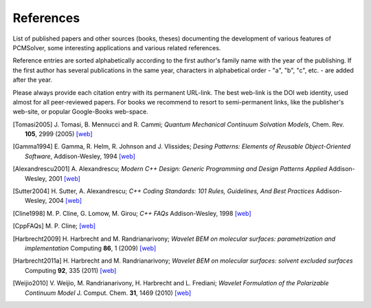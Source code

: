 References
==========

List of published papers and other sources (books, theses) documenting the
development of various features of PCMSolver, some interesting applications
and various related references.

Reference entries are sorted alphabetically according to the first author's family
name with the year of the publishing.  If the first author has several publications in
the same year, characters in alphabetical order - "a", "b", "c", etc. - are added
after the year.

Please always provide each citation entry with its permanent URL-link.
The best web-link is the DOI web identity, used almost for all peer-reviewed papers.
For books we recommend to resort to semi-permanent links, like the publisher's web-site,
or popular Google-Books web-space.

.. [Tomasi2005] J. Tomasi, B. Mennucci and R. Cammi;
   *Quantum Mechanical Continuum Solvation Models*,
   Chem. Rev. **105**, 2999 (2005)
   `[web] <http://dx.doi.org/10.1021/cr9904009>`_

.. [Gamma1994] E. Gamma, R. Helm, R. Johnson and J. Vlissides;
   *Desing Patterns: Elements of Reusable Object-Oriented Software*,
   Addison-Wesley, 1994
   `[web] <http://books.google.no/books/about/Design_Patterns.html?id=12S_MKvhDl4C&redir_esc=y>`_

.. [Alexandrescu2001] A. Alexandrescu;
   *Modern C++ Design: Generic Programming and Design Patterns Applied*
   Addison-Wesley, 2001
   `[web] <http://books.google.no/books/about/Modern_C++_Design.html?id=aJ1av7UFBPwC&redir_esc=y>`_

.. [Sutter2004] H. Sutter, A. Alexandrescu;
   *C++ Coding Standards: 101 Rules, Guidelines, And Best Practices*
   Addison-Wesley, 2004
   `[web] <http://books.google.no/books/about/C++_Coding_Standards.html?id=mmjVIC6WolgC&redir_esc=y>`_

.. [Cline1998] M. P. Cline, G. Lomow, M. Girou;
   *C++ FAQs*
   Addison-Wesley, 1998
   `[web] <http://books.google.no/books/about/C++_FAQs.html?id=Z-G-sZy-1T8C&redir_esc=y>`_

.. [CppFAQs] M. P. Cline;
   `[web] <http://www.parashift.com/c++-faq-lite/>`_

.. [Harbrecht2009] H. Harbrecht and M. Randrianarivony;
   *Wavelet BEM on molecular surfaces: parametrization and implementation*
   Computing **86**, 1 (2009)
   `[web] <http://dx.doi.org/10.1007/s00607-009-0050-y>`_

.. [Harbrecht2011a] H. Harbrecht and M. Randrianarivony;
   *Wavelet BEM on molecular surfaces: solvent excluded surfaces*
   Computing **92**, 335 (2011)
   `[web] <http://dx.doi.org/10.1007/s00607-011-0147-y>`_

.. [Weijio2010] V. Weijio, M. Randrianarivony, H. Harbrecht and L. Frediani;
   *Wavelet Formulation of the Polarizable Continuum Model*
   J. Comput. Chem. **31**, 1469 (2010)
   `[web] <http://dx.doi.org/10.1002/jcc.21431>`_
